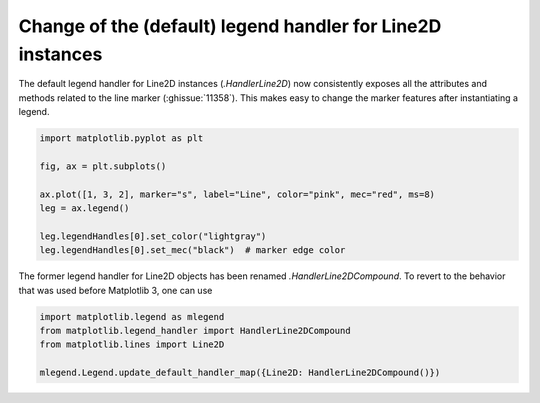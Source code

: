 Change of the (default) legend handler for Line2D instances
-----------------------------------------------------------

The default legend handler for Line2D instances (`.HandlerLine2D`) now
consistently exposes all the attributes and methods related to the line
marker (:ghissue:`11358`). This makes easy to change the marker features
after instantiating a legend.

.. code::

  import matplotlib.pyplot as plt

  fig, ax = plt.subplots()

  ax.plot([1, 3, 2], marker="s", label="Line", color="pink", mec="red", ms=8)
  leg = ax.legend()

  leg.legendHandles[0].set_color("lightgray")
  leg.legendHandles[0].set_mec("black")  # marker edge color

The former legend handler for Line2D objects has been renamed
`.HandlerLine2DCompound`. To revert to the behavior that was used before
Matplotlib 3, one can use

.. code::

  import matplotlib.legend as mlegend
  from matplotlib.legend_handler import HandlerLine2DCompound
  from matplotlib.lines import Line2D

  mlegend.Legend.update_default_handler_map({Line2D: HandlerLine2DCompound()})

